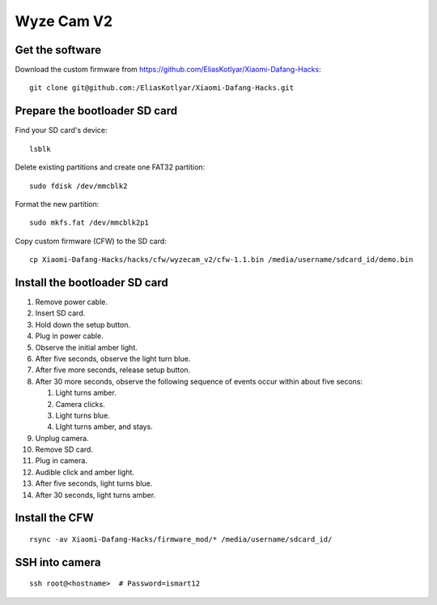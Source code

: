 Wyze Cam V2
===========
Get the software
----------------
Download the custom firmware from `<https://github.com/EliasKotlyar/Xiaomi-Dafang-Hacks>`_:
::

   git clone git@github.com:/EliasKotlyar/Xiaomi-Dafang-Hacks.git
   
Prepare the bootloader SD card
------------------------------
Find your SD card's device:
::

   lsblk

Delete existing partitions and create one FAT32 partition:
::

   sudo fdisk /dev/mmcblk2

Format the new partition:
::

   sudo mkfs.fat /dev/mmcblk2p1

Copy custom firmware (CFW) to the SD card:
::

   cp Xiaomi-Dafang-Hacks/hacks/cfw/wyzecam_v2/cfw-1.1.bin /media/username/sdcard_id/demo.bin

Install the bootloader SD card
------------------------------
#. Remove power cable.
#. Insert SD card.
#. Hold down the setup button.
#. Plug in power cable.
#. Observe the initial amber light.
#. After five seconds, observe the light turn blue.
#. After five more seconds, release setup button.
#. After 30 more seconds, observe the following sequence of events occur within about five secons:
   
   #. Light turns amber.
   #. Camera clicks.
   #. Light turns blue.
   #. LIght turns amber, and stays.
    
#. Unplug camera.
#. Remove SD card.
#. Plug in camera.
#. Audible click and amber light.
#. After five seconds, light turns blue.
#. After 30 seconds, light turns amber.

Install the CFW
---------------
::

   rsync -av Xiaomi-Dafang-Hacks/firmware_mod/* /media/username/sdcard_id/


SSH into camera
---------------
::

   ssh root@<hostname>  # Password=ismart12
